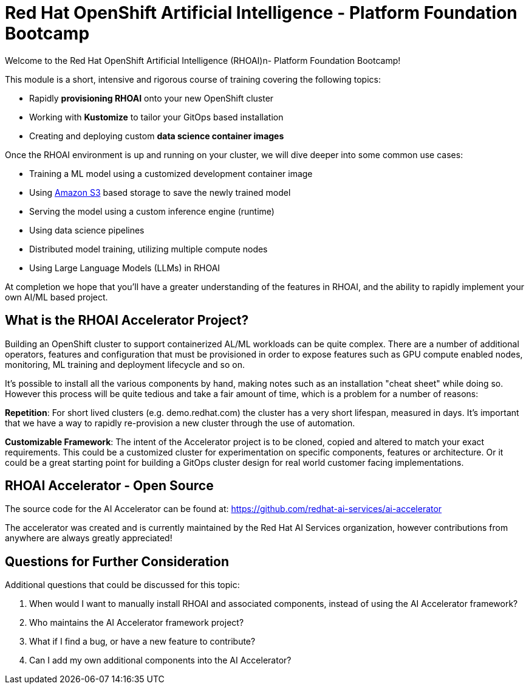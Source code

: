 # Red Hat OpenShift Artificial Intelligence - Platform Foundation Bootcamp

Welcome to the Red Hat OpenShift Artificial Intelligence (RHOAI)n- Platform Foundation Bootcamp! 

This module is a short, intensive and rigorous course of training covering the following topics:

* Rapidly **provisioning RHOAI** onto your new OpenShift cluster
* Working with **Kustomize** to tailor your GitOps based installation
* Creating and deploying custom **data science container images**

Once the RHOAI environment is up and running on your cluster, we will dive deeper into some common use cases:

* Training a ML model using a customized development container image
* Using https://en.wikipedia.org/wiki/Amazon_S3[Amazon S3] based storage to save the newly trained model
* Serving the model using a custom inference engine (runtime)
* Using data science pipelines
* Distributed model training, utilizing multiple compute nodes
* Using Large Language Models (LLMs) in RHOAI

At completion we hope that you'll have a greater understanding of the features in RHOAI, and the ability to rapidly implement your own AI/ML based project.

## What is the RHOAI Accelerator Project?

Building an OpenShift cluster to support containerized AL/ML workloads can be quite complex. There are a number of additional operators, features and configuration that must be provisioned in order to expose features such as GPU compute enabled nodes, monitoring, ML training and deployment lifecycle and so on.

It's possible to install all the various components by hand, making notes such as an installation "cheat sheet" while doing so. However this process will be quite tedious and take a fair amount of time, which is a problem for a number of reasons:

**Repetition**: For short lived clusters (e.g. demo.redhat.com) the cluster has a very short lifespan, measured in days. It's important that we have a way to rapidly re-provision a new cluster through the use of automation.

**Customizable Framework**: The intent of the Accelerator project is to be cloned, copied and altered to match your exact requirements. This could be a customized cluster for experimentation on specific components, features or architecture. Or it could be a great starting point for building a GitOps cluster design for real world customer facing implementations.

## RHOAI Accelerator - Open Source

The source code for the AI Accelerator can be found at: https://github.com/redhat-ai-services/ai-accelerator

The accelerator was created and is currently maintained by the Red Hat AI Services organization, however contributions from anywhere are always greatly appreciated!

## Questions for Further Consideration

Additional questions that could be discussed for this topic:

. When would I want to manually install RHOAI and associated components, instead of using the AI Accelerator framework?
. Who maintains the AI Accelerator framework project?
. What if I find a bug, or have a new feature to contribute?
. Can I add my own additional components into the AI Accelerator?